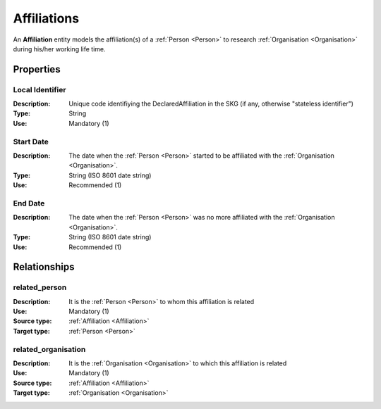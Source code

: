 .. _ Affiliation:

Affiliations
####################

An **Affiliation** entity models the affiliation(s) of a :ref:`Person <Person>` to research :ref:`Organisation <Organisation>` during his/her working life time.

Properties
==========

Local Identifier
----
:Description: Unique code identifiying the DeclaredAffiliation in the SKG (if any, otherwise "stateless identifier")
:Type: String
:Use: Mandatory (1)

.. code-block:: json
   :linenos:

    "local_id": "the_id"

    
Start Date
----
:Description: The date when the :ref:`Person <Person>` started to be affiliated with the :ref:`Organisation <Organisation>`.
:Type: String (ISO 8601 date string)
:Use: Recommended (1)

.. code-block:: json
   :linenos:

    "start_date": "2019-09-13"
       

End Date
----
:Description: The date when the :ref:`Person <Person>` was no more affiliated with the :ref:`Organisation <Organisation>`.
:Type: String (ISO 8601 date string)
:Use: Recommended (1)

.. code-block:: json
   :linenos:

    "end_date": "2022-12-03"


Relationships
============

related_person
----------------------

:Description: It is the :ref:`Person <Person>` to whom this affiliation is related
:Use: Mandatory (1)
:Source type: :ref:`Affiliation <Affiliation>` 
:Target type: :ref:`Person <Person>`

.. code-block:: json
   :linenos:

    {
    
    }


related_organisation
----------------------

:Description: It is the :ref:`Organisation <Organisation>` to which this affiliation is related
:Use: Mandatory (1)
:Source type: :ref:`Affiliation <Affiliation>`  
:Target type: :ref:`Organisation <Organisation>`

.. code-block:: json
   :linenos:

    {
    
    }

